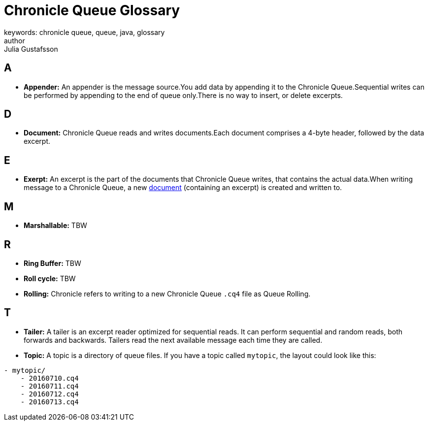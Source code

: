 = Chronicle Queue Glossary
keywords: chronicle queue, queue, java, glossary
author: Julia Gustafsson
:reftext: Chronicle Queue Glossary
:navtitle: Chronicle Queue Glossary
:source-highlighter: highlight.js

[#a]
== A
* *Appender:* An appender is the message source.You add data by appending it to the Chronicle Queue.Sequential writes can be performed by appending to the end of queue only.There is no way to insert, or delete excerpts.

[#d]
== D
* *Document:* Chronicle Queue reads and writes documents.Each document comprises a 4-byte header, followed by the data excerpt.

[#e]
== E
* *Exerpt:* An excerpt is the part of the documents that Chronicle Queue writes, that contains the actual data.When writing message to a Chronicle Queue, a new link:./glossary.adoc#d[document] (containing an excerpt) is created and written to.

[#m]
== M
* *Marshallable:* TBW

[#r]
== R
* *Ring Buffer:* TBW
* *Roll cycle:* TBW
* *Rolling:* Chronicle refers to writing to a new Chronicle Queue `.cq4` file as Queue Rolling.

[#t]
== T
* *Tailer:* A tailer is an excerpt reader optimized for sequential reads. It can perform sequential and random reads, both forwards and backwards. Tailers read the next available message each time they are called.
* *Topic:* A topic is a directory of queue files. If you have a topic called `mytopic`, the layout could look like this:
----
- mytopic/
    - 20160710.cq4
    - 20160711.cq4
    - 20160712.cq4
    - 20160713.cq4
----




